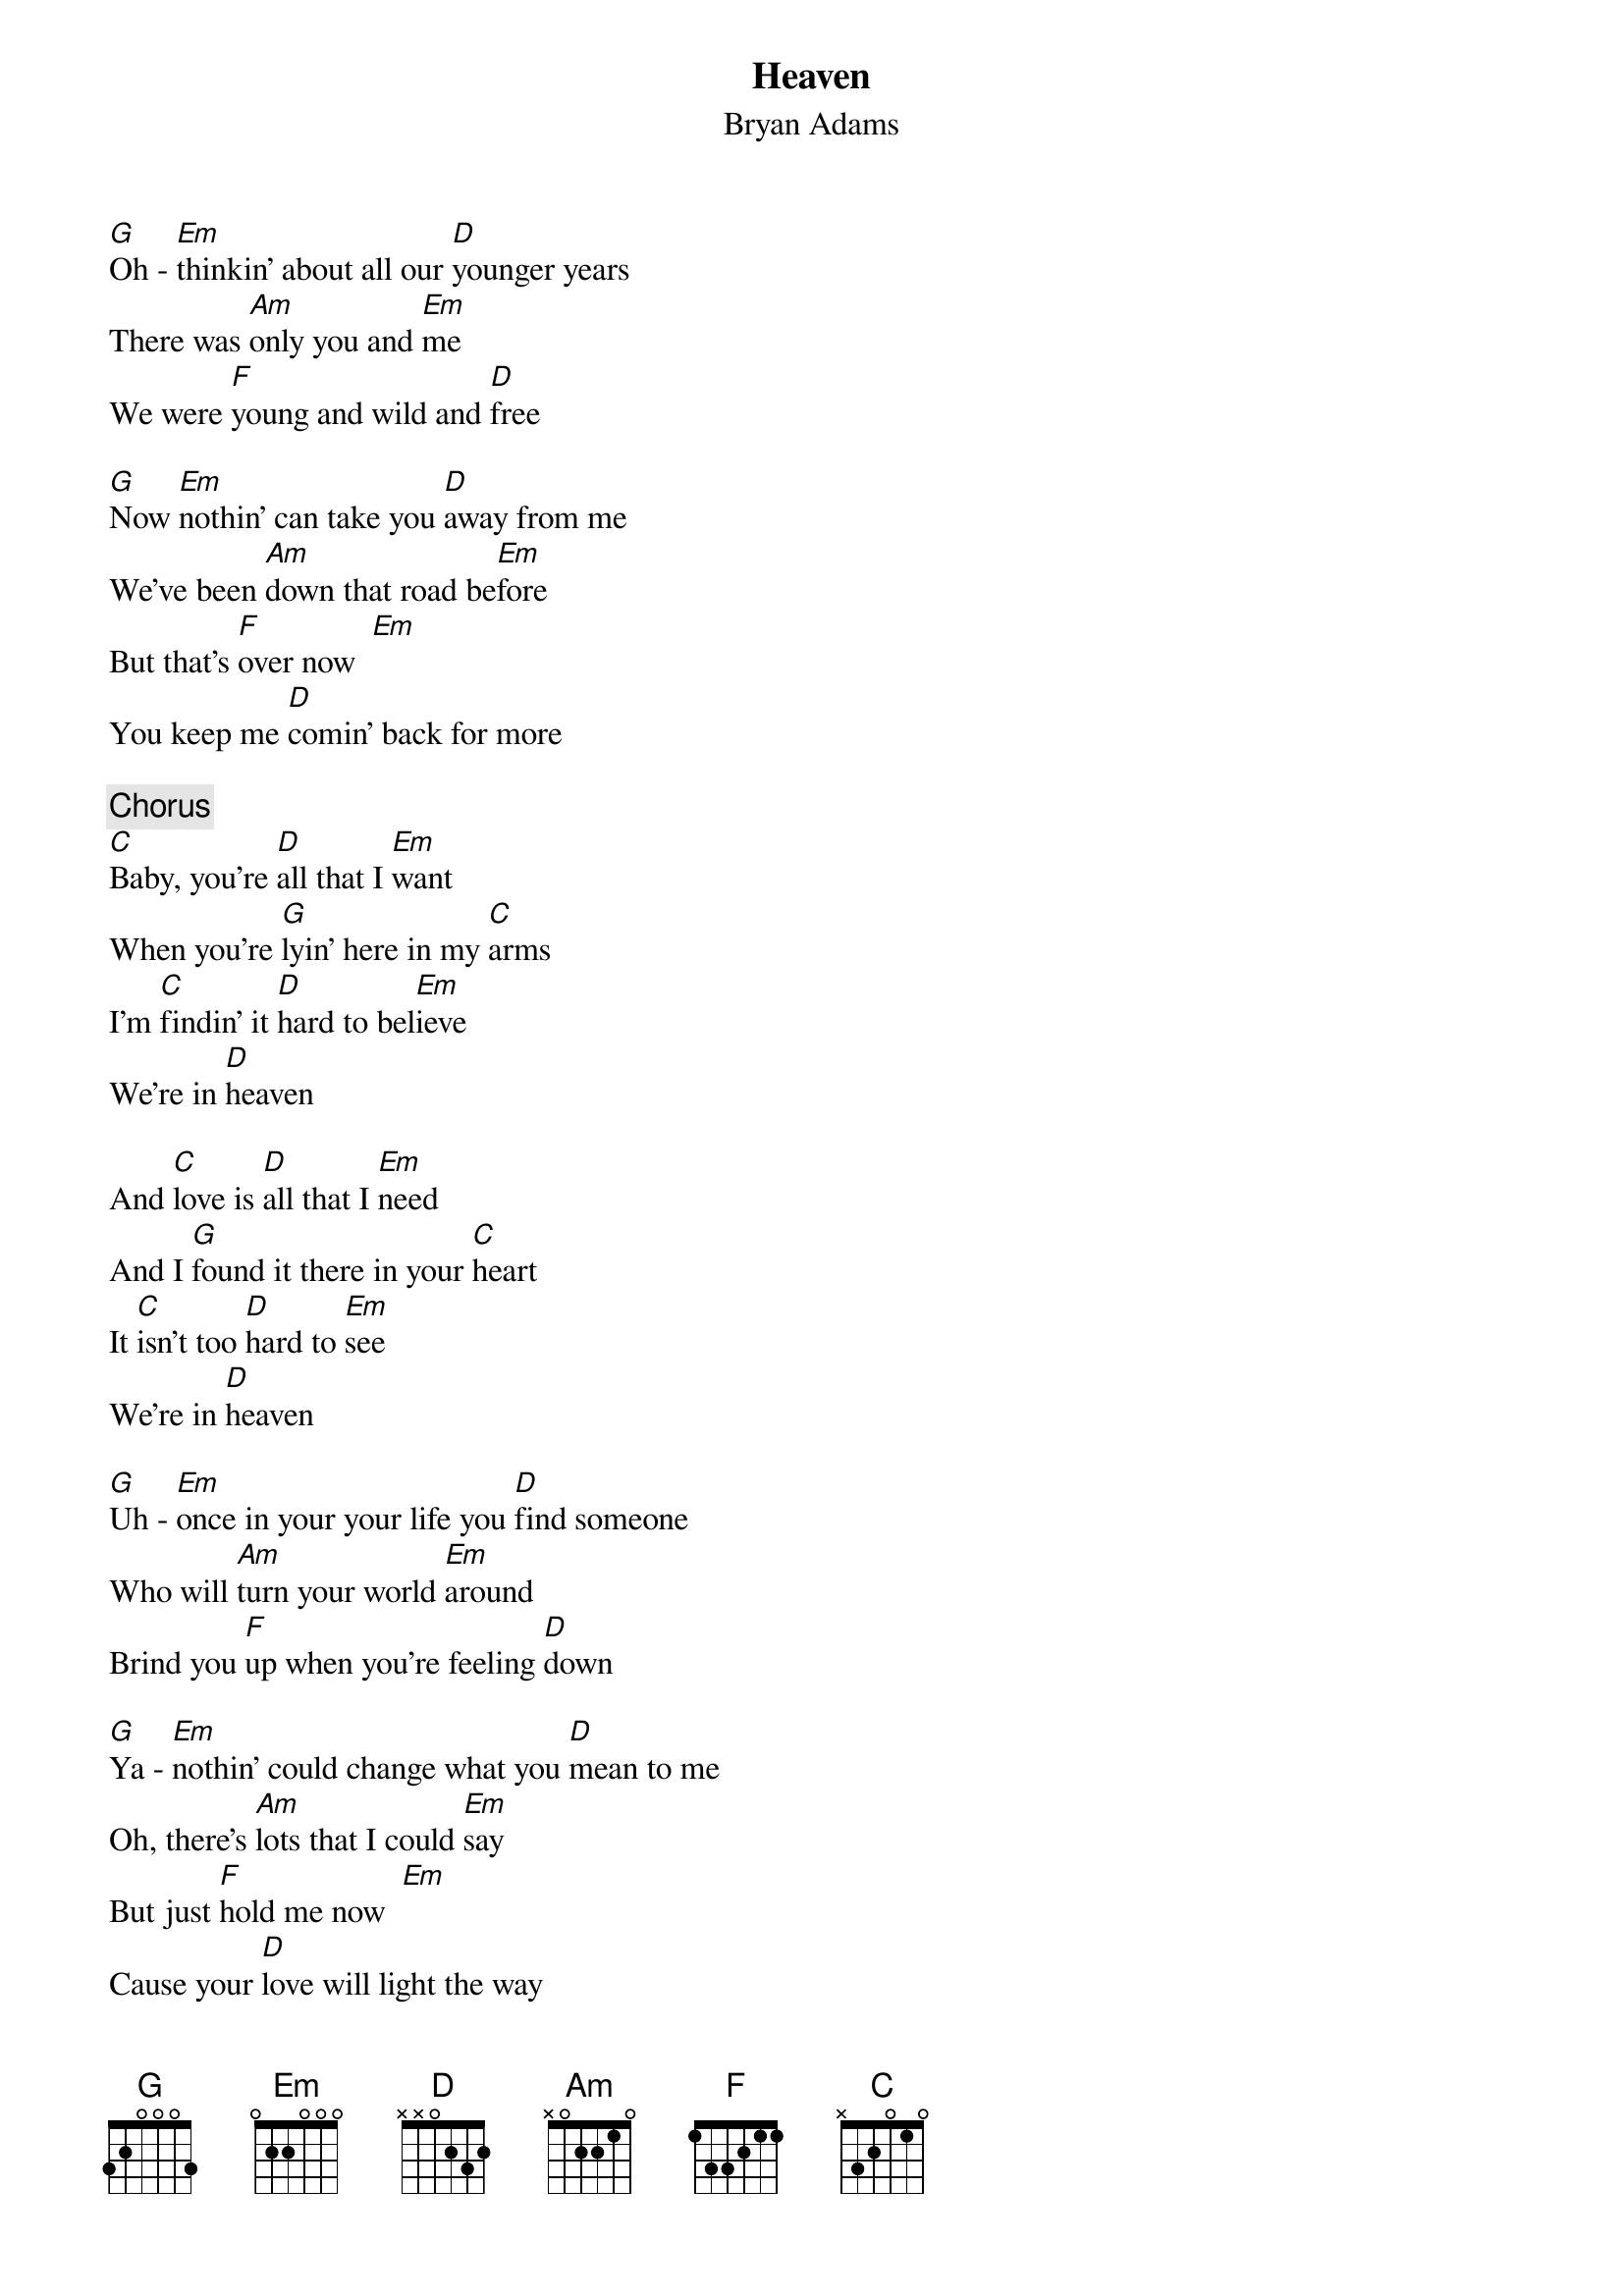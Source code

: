{title:Heaven}
{subtitle:Bryan Adams}
[G]Oh - [Em]thinkin' about all our [D]younger years
There was [Am]only you and [Em]me
We were [F]young and wild and [D]free

[G]Now [Em]nothin' can take you [D]away from me
We've been [Am]down that road be[Em]fore
But that's [F]over now  [Em]
You keep me [D]comin' back for more

{c:Chorus}
[C]Baby, you're [D]all that I [Em]want
When you're [G]lyin' here in my [C]arms
I'm [C]findin' it [D]hard to bel[Em]ieve
We're in [D]heaven

And [C]love is [D]all that I [Em]need
And I [G]found it there in your [C]heart
It [C]isn't too [D]hard to [Em]see
We're in [D]heaven

[G]Uh - [Em]once in your your life you [D]find someone
Who will [Am]turn your world [Em]around
Brind you [F]up when you're feeling [D]down

[G]Ya - [Em]nothin' could change what you [D]mean to me
Oh, there's [Am]lots that I could [Em]say
But just [F]hold me now  [Em]
Cause your [D]love will light the way

{ci:Chorus}
{npp}
[Am]I've been waitin' for so [C]long
For somethin' to [Em]arrive
For love to come [D]along

[Am]Now our dreams are comin' [C]true
Through the good times and the [G]bad
Ya - I'll be [D]standin' there by you

{ci:Chorus}
